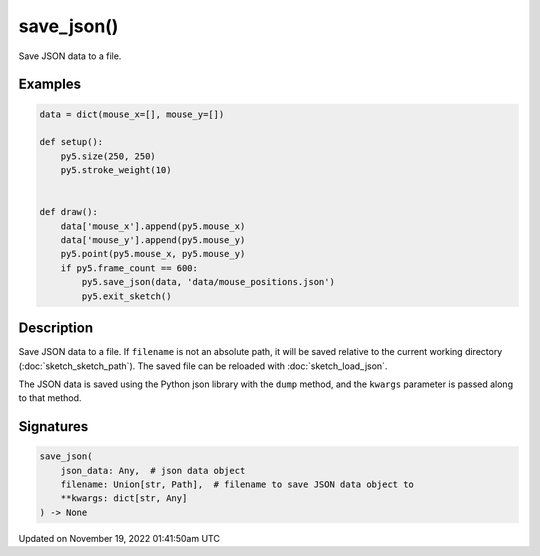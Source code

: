 save_json()
===========

Save JSON data to a file.

Examples
--------

.. raw:: html

    <div class="example-table">

.. raw:: html

    <div class="example-row"><div class="example-cell-image">

.. raw:: html

    </div><div class="example-cell-code">

.. code:: python

    data = dict(mouse_x=[], mouse_y=[])

    def setup():
        py5.size(250, 250)
        py5.stroke_weight(10)


    def draw():
        data['mouse_x'].append(py5.mouse_x)
        data['mouse_y'].append(py5.mouse_y)
        py5.point(py5.mouse_x, py5.mouse_y)
        if py5.frame_count == 600:
            py5.save_json(data, 'data/mouse_positions.json')
            py5.exit_sketch()

.. raw:: html

    </div></div>

.. raw:: html

    </div>

Description
-----------

Save JSON data to a file. If ``filename`` is not an absolute path, it will be saved relative to the current working directory (:doc:`sketch_sketch_path`). The saved file can be reloaded with :doc:`sketch_load_json`.

The JSON data is saved using the Python json library with the ``dump`` method, and the ``kwargs`` parameter is passed along to that method.

Signatures
----------

.. code:: python

    save_json(
        json_data: Any,  # json data object
        filename: Union[str, Path],  # filename to save JSON data object to
        **kwargs: dict[str, Any]
    ) -> None

Updated on November 19, 2022 01:41:50am UTC

